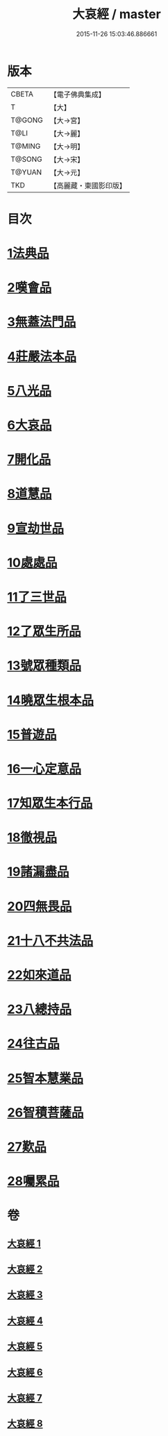 #+TITLE: 大哀經 / master
#+DATE: 2015-11-26 15:03:46.886661
* 版本
 |     CBETA|【電子佛典集成】|
 |         T|【大】     |
 |    T@GONG|【大→宮】   |
 |      T@LI|【大→麗】   |
 |    T@MING|【大→明】   |
 |    T@SONG|【大→宋】   |
 |    T@YUAN|【大→元】   |
 |       TKD|【高麗藏・東國影印版】|

* 目次
* [[file:KR6h0002_001.txt::001-0409a6][1法典品]]
* [[file:KR6h0002_001.txt::0412c28][2嘆會品]]
* [[file:KR6h0002_002.txt::002-0414b14][3無蓋法門品]]
* [[file:KR6h0002_002.txt::0415b7][4莊嚴法本品]]
* [[file:KR6h0002_002.txt::0419b9][5八光品]]
* [[file:KR6h0002_003.txt::003-0420c11][6大哀品]]
* [[file:KR6h0002_003.txt::0421b1][7開化品]]
* [[file:KR6h0002_003.txt::0422a5][8道慧品]]
* [[file:KR6h0002_003.txt::0425a16][9宣劫世品]]
* [[file:KR6h0002_003.txt::0425c17][10處處品]]
* [[file:KR6h0002_004.txt::004-0426c16][11了三世品]]
* [[file:KR6h0002_004.txt::0427a29][12了眾生所品]]
* [[file:KR6h0002_004.txt::0427c6][13號眾種類品]]
* [[file:KR6h0002_004.txt::0428b1][14曉眾生根本品]]
* [[file:KR6h0002_004.txt::0429a21][15普遊品]]
* [[file:KR6h0002_004.txt::0430a13][16一心定意品]]
* [[file:KR6h0002_005.txt::005-0431a16][17知眾生本行品]]
* [[file:KR6h0002_005.txt::0431c7][18徹視品]]
* [[file:KR6h0002_005.txt::0432b10][19諸漏盡品]]
* [[file:KR6h0002_005.txt::0432c25][20四無畏品]]
* [[file:KR6h0002_005.txt::0434c3][21十八不共法品]]
* [[file:KR6h0002_006.txt::0439b6][22如來道品]]
* [[file:KR6h0002_007.txt::007-0440c27][23八總持品]]
* [[file:KR6h0002_008.txt::008-0445c18][24往古品]]
* [[file:KR6h0002_008.txt::0447a20][25智本慧業品]]
* [[file:KR6h0002_008.txt::0449c18][26智積菩薩品]]
* [[file:KR6h0002_008.txt::0450a29][27歎品]]
* [[file:KR6h0002_008.txt::0452a3][28囑累品]]
* 卷
** [[file:KR6h0002_001.txt][大哀經 1]]
** [[file:KR6h0002_002.txt][大哀經 2]]
** [[file:KR6h0002_003.txt][大哀經 3]]
** [[file:KR6h0002_004.txt][大哀經 4]]
** [[file:KR6h0002_005.txt][大哀經 5]]
** [[file:KR6h0002_006.txt][大哀經 6]]
** [[file:KR6h0002_007.txt][大哀經 7]]
** [[file:KR6h0002_008.txt][大哀經 8]]
